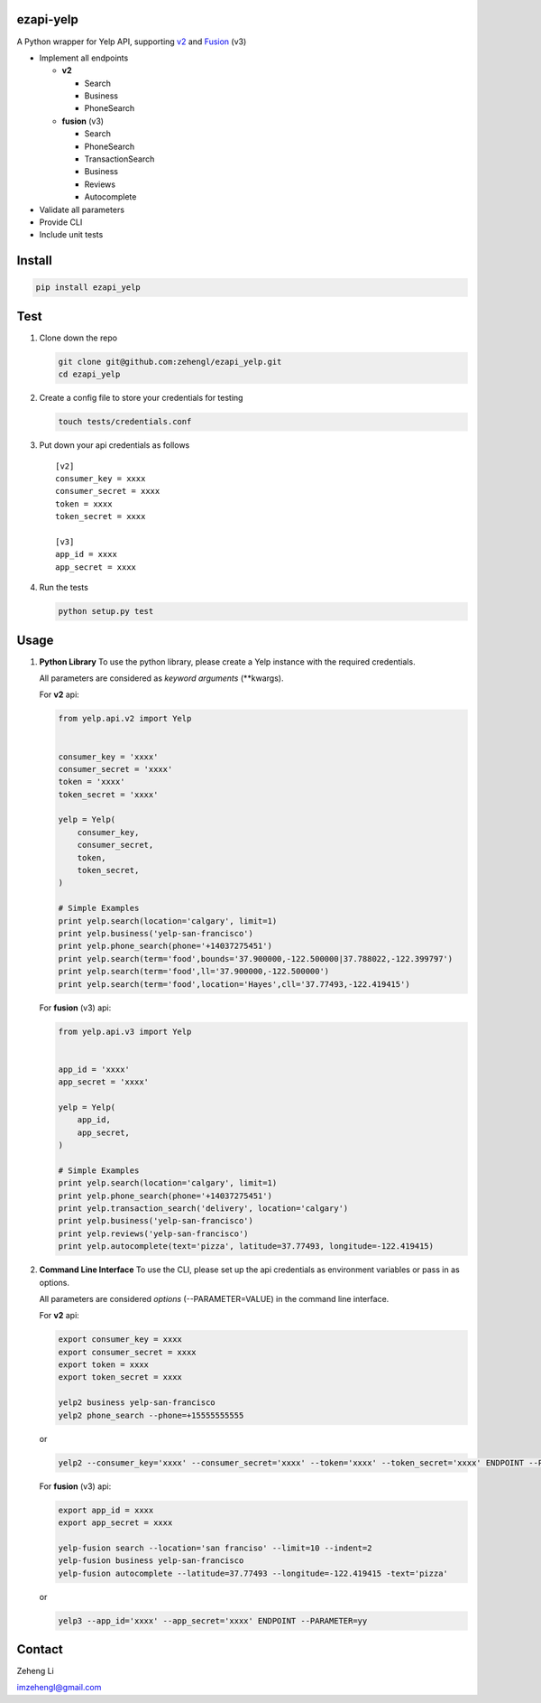 ezapi-yelp
==========

A Python wrapper for Yelp API, supporting
`v2 <https://www.yelp.com/developers/documentation/v2/overview>`__ and
`Fusion <https://www.yelp.com/developers/documentation/v3/get_started>`__
(v3)

|Travis|\ |PyPI|\ |Coveralls|

-  Implement all endpoints

   -  **v2**

      -  Search
      -  Business
      -  PhoneSearch

   -  **fusion** (v3)

      -  Search
      -  PhoneSearch
      -  TransactionSearch
      -  Business
      -  Reviews
      -  Autocomplete

-  Validate all parameters
-  Provide CLI
-  Include unit tests

Install
=======

.. code:: bash

    pip install ezapi_yelp

Test
====

1. Clone down the repo

   .. code:: bash

       git clone git@github.com:zehengl/ezapi_yelp.git
       cd ezapi_yelp

2. Create a config file to store your credentials for testing

   .. code:: bash

       touch tests/credentials.conf

3. Put down your api credentials as follows

   ::

       [v2]
       consumer_key = xxxx
       consumer_secret = xxxx
       token = xxxx
       token_secret = xxxx

       [v3]
       app_id = xxxx
       app_secret = xxxx

4. Run the tests

   .. code:: bash

       python setup.py test

Usage
=====

1. **Python Library** To use the python library, please create a Yelp
   instance with the required credentials.

   All parameters are considered as *keyword arguments* (\*\*kwargs).

   For **v2** api:

   .. code:: python

       from yelp.api.v2 import Yelp


       consumer_key = 'xxxx'
       consumer_secret = 'xxxx'
       token = 'xxxx'
       token_secret = 'xxxx'

       yelp = Yelp(
           consumer_key,
           consumer_secret,
           token,
           token_secret,
       )

       # Simple Examples
       print yelp.search(location='calgary', limit=1)
       print yelp.business('yelp-san-francisco')
       print yelp.phone_search(phone='+14037275451')
       print yelp.search(term='food',bounds='37.900000,-122.500000|37.788022,-122.399797')
       print yelp.search(term='food',ll='37.900000,-122.500000')
       print yelp.search(term='food',location='Hayes',cll='37.77493,-122.419415')

   For **fusion** (v3) api:

   .. code:: python

       from yelp.api.v3 import Yelp


       app_id = 'xxxx'
       app_secret = 'xxxx'

       yelp = Yelp(
           app_id,
           app_secret,
       )

       # Simple Examples
       print yelp.search(location='calgary', limit=1)
       print yelp.phone_search(phone='+14037275451')
       print yelp.transaction_search('delivery', location='calgary')
       print yelp.business('yelp-san-francisco')
       print yelp.reviews('yelp-san-francisco')
       print yelp.autocomplete(text='pizza', latitude=37.77493, longitude=-122.419415)

2. **Command Line Interface** To use the CLI, please set up the api
   credentials as environment variables or pass in as options.

   All parameters are considered *options* (--PARAMETER=VALUE) in the
   command line interface.

   For **v2** api:

   .. code:: bash

       export consumer_key = xxxx
       export consumer_secret = xxxx
       export token = xxxx
       export token_secret = xxxx

       yelp2 business yelp-san-francisco
       yelp2 phone_search --phone=+15555555555

   or

   .. code:: bash

       yelp2 --consumer_key='xxxx' --consumer_secret='xxxx' --token='xxxx' --token_secret='xxxx' ENDPOINT --PARAMETER=yy

   For **fusion** (v3) api:

   .. code:: bash

       export app_id = xxxx
       export app_secret = xxxx

       yelp-fusion search --location='san franciso' --limit=10 --indent=2
       yelp-fusion business yelp-san-francisco
       yelp-fusion autocomplete --latitude=37.77493 --longitude=-122.419415 -text='pizza'

   or

   .. code:: bash

       yelp3 --app_id='xxxx' --app_secret='xxxx' ENDPOINT --PARAMETER=yy

Contact
=======

Zeheng Li

imzehengl@gmail.com

.. |Travis| image:: https://img.shields.io/travis/zehengl/ezapi-yelp.svg
   :target: https://travis-ci.org/zehengl/ezapi-yelp
.. |PyPI| image:: https://img.shields.io/pypi/v/ezapi-yelp.svg
   :target: https://pypi.python.org/pypi/ezapi-yelp
.. |Coveralls| image:: https://img.shields.io/coveralls/zehengl/ezapi-yelp.svg
   :target: https://coveralls.io/github/zehengl/ezapi-yelp
